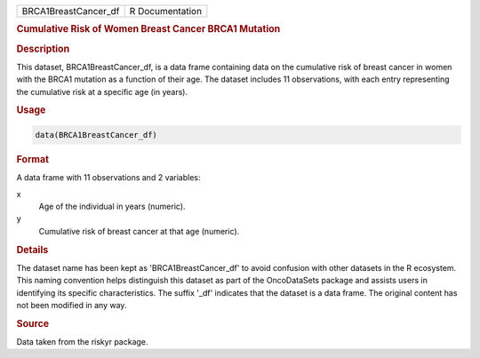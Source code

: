 .. container::

   .. container::

      ==================== ===============
      BRCA1BreastCancer_df R Documentation
      ==================== ===============

      .. rubric:: Cumulative Risk of Women Breast Cancer BRCA1 Mutation
         :name: cumulative-risk-of-women-breast-cancer-brca1-mutation

      .. rubric:: Description
         :name: description

      This dataset, BRCA1BreastCancer_df, is a data frame containing
      data on the cumulative risk of breast cancer in women with the
      BRCA1 mutation as a function of their age. The dataset includes 11
      observations, with each entry representing the cumulative risk at
      a specific age (in years).

      .. rubric:: Usage
         :name: usage

      .. code:: R

         data(BRCA1BreastCancer_df)

      .. rubric:: Format
         :name: format

      A data frame with 11 observations and 2 variables:

      x
         Age of the individual in years (numeric).

      y
         Cumulative risk of breast cancer at that age (numeric).

      .. rubric:: Details
         :name: details

      The dataset name has been kept as 'BRCA1BreastCancer_df' to avoid
      confusion with other datasets in the R ecosystem. This naming
      convention helps distinguish this dataset as part of the
      OncoDataSets package and assists users in identifying its specific
      characteristics. The suffix '\_df' indicates that the dataset is a
      data frame. The original content has not been modified in any way.

      .. rubric:: Source
         :name: source

      Data taken from the riskyr package.
